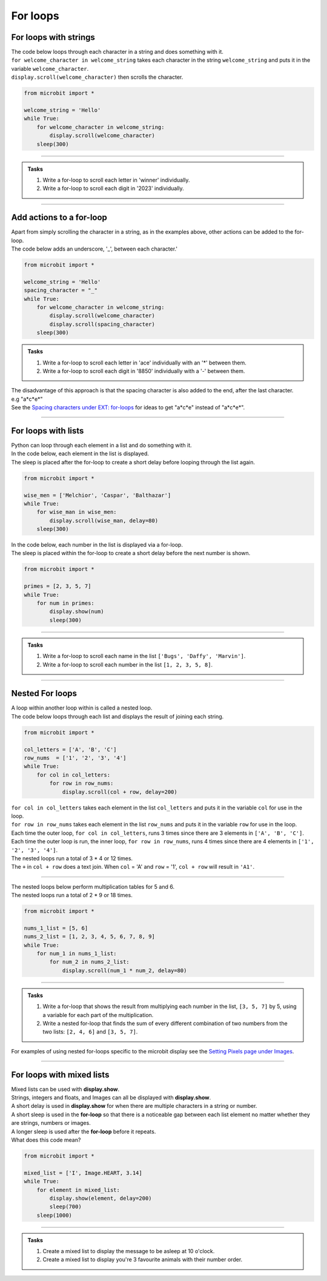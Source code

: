====================================================
For loops
====================================================

For loops with strings
----------------------------------------

| The code below loops through each character in a string and does something with it.
| ``for welcome_character in welcome_string`` takes each character in the string ``welcome_string`` and puts it in the variable ``welcome_character``.
| ``display.scroll(welcome_character)`` then scrolls the character.

.. code-block:: python

    from microbit import *

    welcome_string = 'Hello'
    while True:
        for welcome_character in welcome_string:
            display.scroll(welcome_character)
        sleep(300)
        
----

.. admonition:: Tasks

    #. Write a for-loop to scroll each letter in 'winner' individually.
    #. Write a for-loop to scroll each digit in '2023' individually.

    .. dropdown::
        :icon: codescan
        :color: primary
        :class-container: sd-dropdown-container

        .. tab-set::

            .. tab-item:: Q1

                Write a for-loop to scroll each letter in 'winner' individually.

                .. code-block:: python

                    from microbit import *

                    string = 'winner'
                    while True:
                        for character in string:
                            display.scroll(character)
                        sleep(300)

            .. tab-item:: Q2

                Write a for-loop to scroll each digit in '1966' individually.

                .. code-block:: python

                    from microbit import *

                    string = '1966'
                    while True:
                        for character in string:
                            display.scroll(character)
                        sleep(300)

----

Add actions to a for-loop
----------------------------------------

| Apart from simply scrolling the character in a string, as in the examples above, other actions can be added to the for-loop.
| The code below adds an underscore, '_', between each character.'

.. code-block:: python

    from microbit import *

    welcome_string = 'Hello'
    spacing_character = "_"
    while True:
        for welcome_character in welcome_string:
            display.scroll(welcome_character)
            display.scroll(spacing_character)
        sleep(300)


.. admonition:: Tasks

    #. Write a for-loop to scroll each letter in 'ace' individually with an '*' between them.
    #. Write a for-loop to scroll each digit in '8850' individually with a '-' between them.

    .. dropdown::
        :icon: codescan
        :color: primary
        :class-container: sd-dropdown-container

        .. tab-set::

            .. tab-item:: Q1

                Write a for-loop to scroll each letter in 'ace' individually with an '*' between them.

                .. code-block:: python

                    from microbit import *

                    string = 'ace'
                    spacing_character = "*"
                    while True:
                        for character in string:
                            display.scroll(character)
                            display.scroll(spacing_character)
                        sleep(300)

            .. tab-item:: Q2

                Write a for-loop to scroll each digit in '8850' individually with a '-' between them.

                .. code-block:: python

                    from microbit import *

                    string = '2023'
                    spacing_character = "-"
                    while True:
                        for character in string:
                            display.scroll(character)
                            display.scroll(spacing_character)
                        sleep(300)

| The disadvantage of this approach is that the spacing character is also added to the end, after the last character.
| e.g "a*c*e*"
| See the `Spacing characters under EXT: for-loops <https://pc-microbit-micropython.readthedocs.io/en/latest/lessons/For_loops_2.html#spacing-characters>`_ for ideas to get "a*c*e" instead of "a*c*e*".

----

For loops with lists
----------------------------------------

| Python can loop through each element in a list and do something with it.
| In the code below, each element in the list is displayed.
| The sleep is placed after the for-loop to create a short delay before looping through the list again.

.. code-block:: python

    from microbit import *

    wise_men = ['Melchior', 'Caspar', 'Balthazar']
    while True:
        for wise_man in wise_men:
            display.scroll(wise_man, delay=80)
        sleep(300)


| In the code below, each number in the list is displayed via a for-loop.
| The sleep is placed within the for-loop to create a short delay before the next number is shown.

.. code-block:: python

    from microbit import *

    primes = [2, 3, 5, 7]
    while True:
        for num in primes:
            display.show(num)
            sleep(300)


----

.. admonition:: Tasks

    #. Write a for-loop to scroll each name in the list ``['Bugs', 'Daffy', 'Marvin']``.
    #. Write a for-loop to scroll each number in the list ``[1, 2, 3, 5, 8]``.

    .. dropdown::
        :icon: codescan
        :color: primary
        :class-container: sd-dropdown-container

        .. tab-set::

            .. tab-item:: Q1

                Write a for-loop to scroll each name in the list ``['Bugs', 'Daffy', 'Marvin']``.

                .. code-block:: python

                    from microbit import *

                    names_list = ['Bugs', 'Daffy', 'Marvin']
                    while True:
                        for name in names_list:
                            display.scroll(name)
                        sleep(300)

            .. tab-item:: Q2

                Write a for-loop to scroll each number in the list ``[1, 2, 3, 5, 8]``.

                .. code-block:: python

                    from microbit import *

                    num_list = [1, 2, 3, 5, 8]
                    while True:
                        for num in num_list:
                            display.scroll(num)
                        sleep(300)


----

Nested For loops
----------------------------------------

| A loop within another loop within is called a nested loop.
| The code below loops through each list and displays the result of joining each string.

.. code-block:: python

    from microbit import *

    col_letters = ['A', 'B', 'C']
    row_nums  = ['1', '2', '3', '4']
    while True:
        for col in col_letters:
            for row in row_nums:
                display.scroll(col + row, delay=200)

| ``for col in col_letters`` takes each element in the list ``col_letters`` and puts it in the variable ``col`` for use in the loop.
| ``for row in row_nums`` takes each element in the list ``row_nums`` and puts it in the variable ``row`` for use in the loop.
| Each time the outer loop, ``for col in col_letters``, runs 3 times since there are 3 elements in ``['A', 'B', 'C']``.
| Each time the outer loop is run, the inner loop, ``for row in row_nums``, runs 4 times since there are 4 elements in ``['1', '2', '3', '4']``.
| The nested loops run a total of 3 * 4 or 12 times.
| The ``+`` in ``col + row`` does a text join. When ``col`` = 'A' and ``row`` = '1', ``col + row`` will result in ``'A1'``.

----

| The nested loops below perform multiplication tables for 5 and 6.
| The nested loops run a total of 2 * 9 or 18 times.

.. code-block:: python

    from microbit import *

    nums_1_list = [5, 6]
    nums_2_list = [1, 2, 3, 4, 5, 6, 7, 8, 9]
    while True:
        for num_1 in nums_1_list:
            for num_2 in nums_2_list:
                display.scroll(num_1 * num_2, delay=80)

----

.. admonition:: Tasks

    #. Write a for-loop that shows the result from multiplying each number in the list, ``[3, 5, 7]`` by 5, using a variable for each part of the multiplication.
    #. Write a nested for-loop that finds the sum of every different combination of two numbers from the two lists: ``[2, 4, 6]`` and ``[3, 5, 7]``.

    .. dropdown::
        :icon: codescan
        :color: primary
        :class-container: sd-dropdown-container

        .. tab-set::

            .. tab-item:: Q1

                Write a for-loop that shows the result from **multiplying** each number in the list, ``[3, 5, 7]`` by 5, using a variable for each part of the multiplication.

                .. code-block:: python

                    from microbit import *

                    nums_1_list = [3, 5, 7]
                    num_2 = 5
                    while True:
                        for num_1 in nums_1_list:
                            display.scroll(num_1 * num_2, delay=80)

            .. tab-item:: Q2

                Write a nested for-loop that finds the **sum** of every different combination of two numbers from the two lists: ``[2, 4, 6]`` and ``[3, 5, 7]``.

                .. code-block:: python

                    from microbit import *

                    nums_1_list = [2, 4, 6]
                    nums_2_list = [3, 5, 7]
                    while True:
                        for num_1 in nums_1_list:
                            for num_2 in nums_2_list:
                                display.scroll(num_1 + num_2, delay=80)


| For examples of using nested for-loops specific to the microbit display see the `Setting Pixels page under Images <https://pc-microbit-micropython.readthedocs.io/en/latest/images/setting_pixels.html#pixel-rows-and-columns-lists>`_.

----

For loops with mixed lists
----------------------------------------

| Mixed lists can be used with **display.show**.
| Strings, integers and floats, and Images can all be displayed with **display.show**.
| A short delay is used in **display.show** for when there are multiple characters in a string or number.
| A short sleep is used in the **for-loop** so that there is a noticeable gap between each list element no matter whether they are strings, numbers or images.
| A longer sleep is used after the **for-loop** before it repeats.

| What does this code mean?

.. code-block:: python

    from microbit import *

    mixed_list = ['I', Image.HEART, 3.14]
    while True:
        for element in mixed_list:
            display.show(element, delay=200)
            sleep(700)
        sleep(1000)

----

.. admonition:: Tasks

    #. Create a mixed list to display the message to be asleep at 10 o'clock.
    #. Create a mixed list to display you're 3 favourite animals with their number order.

    .. dropdown::
        :icon: codescan
        :color: primary
        :class-container: sd-dropdown-container

        .. tab-set::

            .. tab-item:: Q1

                Create a mixed list to display the message to be asleep at 10 o'clock.

                .. code-block:: python

                    from microbit import *

                    mixed_list = [Image.ASLEEP, '@', Image.CLOCK10]
                    while True:
                        for element in mixed_list:
                            display.show(element, delay=200)
                            sleep(700)
                        sleep(1000)

            .. tab-item:: Q2

                Create a mixed list to display you're 3 favourite animals in number order.

                .. code-block:: python

                    from microbit import *

                    mixed_list = ['#1', Image.RABBIT, '#2', Image.DUCK, '#3', Image.TORTOISE]
                    while True:
                        for element in mixed_list:
                            display.show(element, delay=200)
                            sleep(700)
                        sleep(1000)
                        
